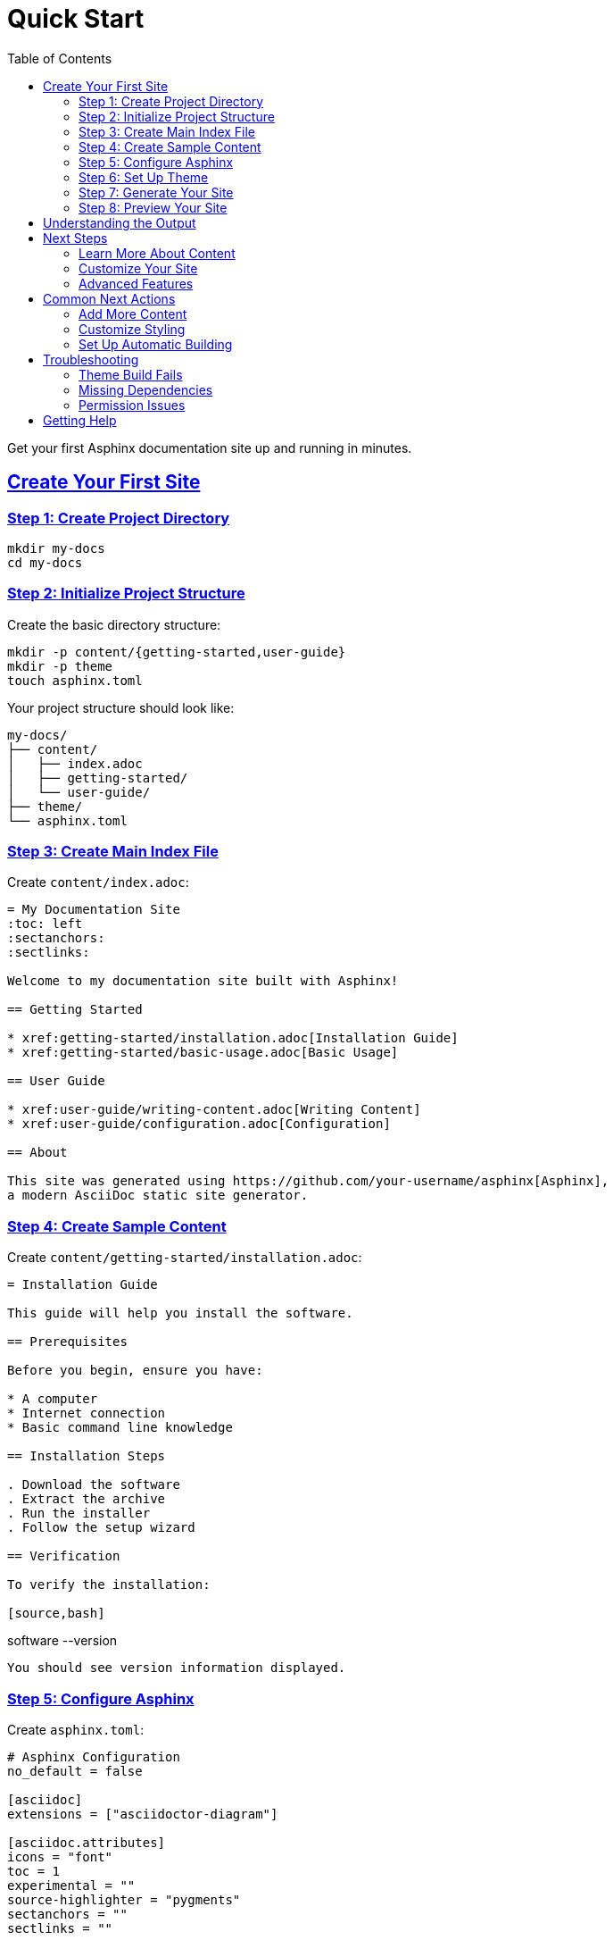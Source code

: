 = Quick Start
:toc: left
:toclevels: 3
:sectanchors:
:sectlinks:
:source-highlighter: pygments

Get your first Asphinx documentation site up and running in minutes.

== Create Your First Site

=== Step 1: Create Project Directory

[source,bash]
----
mkdir my-docs
cd my-docs
----

=== Step 2: Initialize Project Structure

Create the basic directory structure:

[source,bash]
----
mkdir -p content/{getting-started,user-guide}
mkdir -p theme
touch asphinx.toml
----

Your project structure should look like:

[source,text]
----
my-docs/
├── content/
│   ├── index.adoc
│   ├── getting-started/
│   └── user-guide/
├── theme/
└── asphinx.toml
----

=== Step 3: Create Main Index File

Create `content/index.adoc`:

[source,asciidoc]
----
= My Documentation Site
:toc: left
:sectanchors:
:sectlinks:

Welcome to my documentation site built with Asphinx!

== Getting Started

* xref:getting-started/installation.adoc[Installation Guide]
* xref:getting-started/basic-usage.adoc[Basic Usage]

== User Guide

* xref:user-guide/writing-content.adoc[Writing Content]
* xref:user-guide/configuration.adoc[Configuration]

== About

This site was generated using https://github.com/your-username/asphinx[Asphinx],
a modern AsciiDoc static site generator.
----

=== Step 4: Create Sample Content

Create `content/getting-started/installation.adoc`:

[source,asciidoc]
----
= Installation Guide

This guide will help you install the software.

== Prerequisites

Before you begin, ensure you have:

* A computer
* Internet connection
* Basic command line knowledge

== Installation Steps

. Download the software
. Extract the archive
. Run the installer
. Follow the setup wizard

== Verification

To verify the installation:

[source,bash]
----
software --version
----

You should see version information displayed.
----

=== Step 5: Configure Asphinx

Create `asphinx.toml`:

[source,toml]
----
# Asphinx Configuration
no_default = false

[asciidoc]
extensions = ["asciidoctor-diagram"]

[asciidoc.attributes]
icons = "font"
toc = 1
experimental = ""
source-highlighter = "pygments"
sectanchors = ""
sectlinks = ""
----

=== Step 6: Set Up Theme

Clone or copy the default theme:

[source,bash]
----
# If you have the Asphinx repository
cp -r /path/to/asphinx/theme/* theme/

# Or create a minimal theme structure
mkdir -p theme/{src,layouts}
----

Build the theme:

[source,bash]
----
cd theme
npm install
npm run build
cd ..
----

=== Step 7: Generate Your Site

Run Asphinx to generate your documentation site:

[source,bash]
----
asphinx --theme theme
----

This will:

1. Parse your AsciiDoc files
2. Generate HTML pages
3. Apply the theme
4. Create a searchable index
5. Output everything to the `public/` directory

=== Step 8: Preview Your Site

Open the generated site in your browser:

[source,bash]
----
# On macOS
open public/index.html

# On Linux
xdg-open public/index.html

# On Windows
start public/index.html

# Or use a local server
cd public
python -m http.server 8000
# Then visit http://localhost:8000
----

== Understanding the Output

After running Asphinx, you'll find:

[source,text]
----
public/
├── index.html              # Main page
├── getting-started/
│   └── installation.html   # Generated from .adoc files
├── assets/                 # Theme assets (CSS, JS, images)
├── cache.json             # Search index
└── ...                    # Other generated files
----

== Next Steps

Congratulations! You've created your first Asphinx site. Here's what to explore next:

=== Learn More About Content

* xref:../user-guide/writing-content.adoc[Writing Content] - Learn AsciiDoc syntax
* xref:../user-guide/organizing-content.adoc[Organizing Content] - Structure your documentation
* xref:../user-guide/cross-references.adoc[Cross References] - Link between pages

=== Customize Your Site

* xref:../configuration/index.adoc[Configuration] - Customize Asphinx behavior
* xref:../theme-development/index.adoc[Theme Development] - Create custom themes
* xref:../user-guide/assets.adoc[Managing Assets] - Add images and files

=== Advanced Features

* xref:../user-guide/diagrams.adoc[Diagrams] - Add PlantUML, Mermaid diagrams
* xref:../user-guide/math.adoc[Mathematical Expressions] - Include LaTeX math
* xref:../user-guide/search.adoc[Search Configuration] - Customize search behavior

== Common Next Actions

=== Add More Content

Create additional pages by adding `.adoc` files to your content directory:

[source,bash]
----
# Create a new section
mkdir content/tutorials
touch content/tutorials/index.adoc
touch content/tutorials/first-tutorial.adoc
----

Remember to link to new pages from your main index or section indexes.

=== Customize Styling

Modify the theme to match your brand:

[source,bash]
----
cd theme
# Edit src/style.css for custom styles
# Modify src/main.tsx for React components
npm run build
cd ..
asphinx --theme theme
----

=== Set Up Automatic Building

Create a build script for easier regeneration:

[source,bash]
----
#!/bin/bash
# build.sh
cd theme
npm run build
cd ..
asphinx --theme theme --minify
echo "Site built successfully!"
----

Make it executable:

[source,bash]
----
chmod +x build.sh
./build.sh
----

== Troubleshooting

=== Theme Build Fails

If the theme build fails:

[source,bash]
----
cd theme
rm -rf node_modules package-lock.json
npm install
npm run build
----

=== Missing Dependencies

If you get errors about missing AsciiDoctor extensions:

[source,bash]
----
gem install asciidoctor-diagram asciidoctor-mathematical
----

=== Permission Issues

If you get permission errors:

[source,bash]
----
# Make sure you have write permissions
chmod -R u+w .

# Or run with appropriate permissions
sudo asphinx --theme theme
----

== Getting Help

If you need help:

* Check the xref:../user-guide/troubleshooting.adoc[Troubleshooting Guide]
* Review the xref:../user-guide/faq.adoc[FAQ]
* Visit our https://github.com/your-username/asphinx[GitHub repository]

Ready to dive deeper? Continue with the xref:basic-usage.adoc[Basic Usage] guide.
